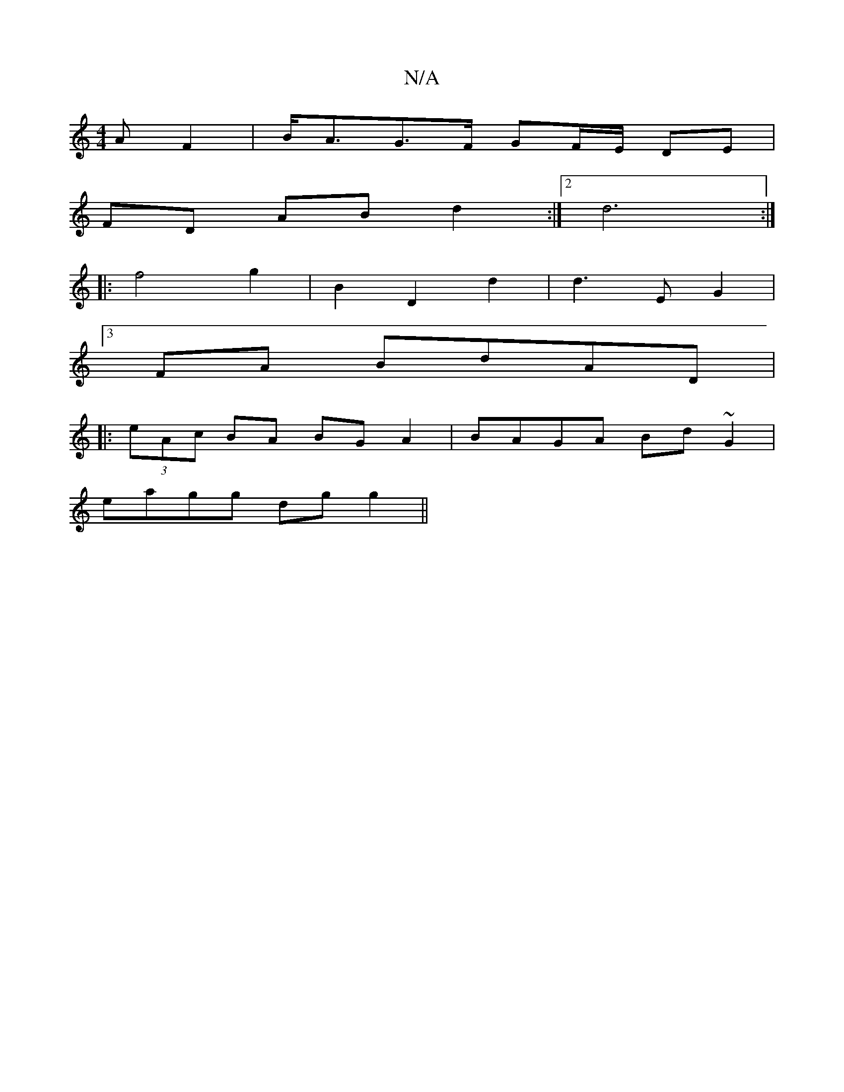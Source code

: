 X:1
T:N/A
M:4/4
R:N/A
K:Cmajor
A F2 | 1 B<AG>F GF/E/ DE|
FD AB d2:|2d6 :|
|: f4 g2 | B2 D2 d2 |d3 E G2 |
[3FA BdAD |
|:(3eAc BA BG A2 | BAGA Bd ~G2 |
eagg dg g2 ||

ag |a2 e2 fd | e2- A2 BG | F2 DE FD B2 |
|: "E7"G,GB ADE|

B2/|c/c